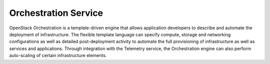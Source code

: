 
.. _orchestration-service-term:

Orchestration Service
---------------------

OpenStack Orchestration is a template-driven engine
that allows application developers
to describe and automate the deployment of infrastructure.
The flexible template language can specify
compute, storage and networking configurations
as well as detailed post-deployment activity
to automate the full provisioning of infrastructure
as well as services and applications.
Through integration with the Telemetry service,
the Orchestration engine can also perform
auto-scaling of certain infrastructure elements.
